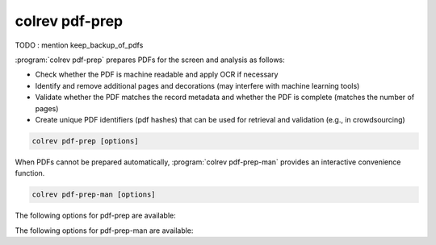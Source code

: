 .. _PDF prep:

colrev pdf-prep
==================================

TODO : mention keep_backup_of_pdfs

:program:`colrev pdf-prep` prepares PDFs for the screen and analysis as follows:

- Check whether the PDF is machine readable and apply OCR if necessary
- Identify and remove additional pages and decorations (may interfere with machine learning tools)
- Validate whether the PDF matches the record metadata and whether the PDF is complete (matches the number of pages)
- Create unique PDF identifiers (pdf hashes) that can be used for retrieval and validation (e.g., in crowdsourcing)


.. code:: bash

	colrev pdf-prep [options]

When PDFs cannot be prepared automatically, :program:`colrev pdf-prep-man` provides an interactive convenience function.

.. code:: bash

	colrev pdf-prep-man [options]

The following options for pdf-prep are available:

.. datatemplate:json:: ../../../../colrev/template/package_endpoints.json

    {{ make_list_table_from_mappings(
        [("Description", "short_description"), ("Identifier", "package_endpoint_identifier"), ("Link", "link")],
        data['pdf_prep'],
        title='',
        ) }}

The following options for pdf-prep-man are available:

.. datatemplate:json:: ../../../../colrev/template/package_endpoints.json

    {{ make_list_table_from_mappings(
        [("Description", "short_description"), ("Identifier", "package_endpoint_identifier"), ("Link", "link")],
        data['pdf_prep_man'],
        title='',
        ) }}
